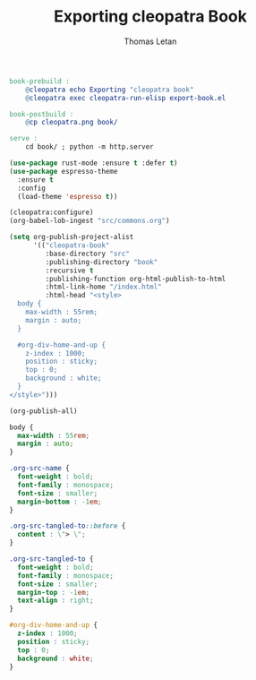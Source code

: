 #+TITLE: Exporting cleopatra Book
#+AUTHOR: Thomas Letan
#+HTML_LINK_UP: ../procs.html

#+BEGIN_SRC makefile :tangle book.mk
book-prebuild :
	@cleopatra echo Exporting "cleopatra book"
	@cleopatra exec cleopatra-run-elisp export-book.el

book-postbuild :
	@cp cleopatra.png book/

serve :
	cd book/ ; python -m http.server
#+END_SRC

#+BEGIN_SRC emacs-lisp :tangle export-book.el :noweb no-export
(use-package rust-mode :ensure t :defer t)
(use-package espresso-theme
  :ensure t
  :config
  (load-theme 'espresso t))

(cleopatra:configure)
(org-babel-lob-ingest "src/commons.org")

(setq org-publish-project-alist
      '(("cleopatra-book"
         :base-directory "src"
         :publishing-directory "book"
         :recursive t
         :publishing-function org-html-publish-to-html
         :html-link-home "/index.html"
         :html-head "<style>
  body {
    max-width : 55rem;
    margin : auto;
  }

  #org-div-home-and-up {
    z-index : 1000;
    position : sticky;
    top : 0;
    background : white;
  }
</style>")))

(org-publish-all)
#+END_SRC

#+NAME: style
#+BEGIN_SRC css
body {
  max-width : 55rem;
  margin : auto;
}

.org-src-name {
  font-weight : bold;
  font-family : monospace;
  font-size : smaller;
  margin-bottom : -1em;
}

.org-src-tangled-to::before {
  content : \"> \";
}

.org-src-tangled-to {
  font-weight : bold;
  font-family : monospace;
  font-size : smaller;
  margin-top : -1em;
  text-align : right;
}

#org-div-home-and-up {
  z-index : 1000;
  position : sticky;
  top : 0;
  background : white;
}
#+END_SRC
